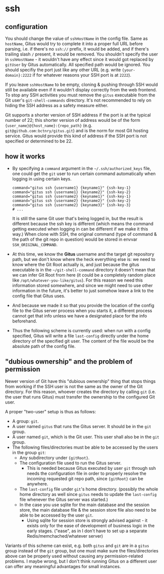 * ssh

** configuration

You should change the value of =sshHostName= in the config file. Same as =hostName=, Gitus would try to complete it into a proper full URL before parsing, i.e. if there's no =ssh://= prefix, it would be added, and if there's trailing slash =/= present, it would be removed. You shouldn't specify the user in =sshHostName= - it wouldn't have any effect since it would got replaced by =gitUser= by Gitus automatically. All specified path would be ignored. You should specifiy the port just like any other URL (e.g. write ={your-domain}:2222= if for whatever reasons your SSH port is at =2222=).

If you leave =sshHostName= to be empty, cloning & pushing through SSH would still be available even if it wouldn't display correctly from the web frontend. To stop any SSH activities you must remove the =gitus= executable from the Git user's =git-shell-commands= directory. It's not recommended to rely on hiding the SSH address as a safety measure either.

Git supports a shorter version of SSH address if the port is at the typical number of 22; this shorter version of address would be of the form ={user_name}@{host_name}:{repo_path}= (e.g. =git@github.com:bctnry/gitus.git=) and is the norm for most Git hosting service. Gitus would provide this kind of address if the SSH port is not specified or determined to be 22.

** how it works

+ By specifying a =command= argument in the =~/.ssh/authorized_keys= file, one could get the =git= user to run certain command automatically when logging in using certain keys.

  #+begin_src
    command="gitus ssh {username1} {keyname1}" {ssh-key-1}
    command="gitus ssh {username1} {keyname2}" {ssh-key-2}
    command="gitus ssh {username2} {keyname1}" {ssh-key-1}
    command="gitus ssh {username2} {keyname2}" {ssh-key-2}
    command="gitus ssh {username2} {keyname3}" {ssh-key-3}
    # ...
  #+end_src

  It is still the same Git user that's being logged in, but the result is different because the ssh key is different (which means the command getting executed when logging in can be different if we make it this way.) When clone with SSH, the original command (type of command & the path of the git repo in question) would be stored in envvar =SSH_ORIGINAL_COMMAND=.
+ At this time, we know the *Gitus* username and the target git repository path, but we don't know where the heck everything else is: we need to know where the Git Root actually is, and just because the gitus executable is in the =~/git-shell-command= directory it doesn't mean that we can infer Git Root from here (it could be a completely random place like =/opt/whatever-you-like/gitus=). For this reason we need this information stored somewhere, and since we might need to use other information in the future, it's better to just somehow leave a link to the config file that Gitus uses.
+ And because we made it so that you provide the location of the config file to the Gitus server process when you starts it, a different process cannot get that info unless we have a designated place for the info beforehand.
+ Thus the following scheme is currently used: when run with a config specified, Gitus will write a file =last-config= directly under the home directory of the specified git user. The content of the file would be the absolute path of the config file.

** "dubious ownership" and the problem of permission

Newer version of Git have this "dubious ownership" thing that stops things from working if the SSH user is not the same as the owner of the Git directory. For this reason, whoever creates the directory by calling =git= (i.e. the user that runs Gitus) must transfer the ownership to the configured Git user.

A proper "two-user" setup is thus as follows:

+ A group: =git=.
+ A user named =gitus= that runs the Gitus server. It should be in the =git= group.
+ A user named =git=, which is the Git user. This user shall also be in the =git= group.
+ The following files/directories must be able to be accessed by the users in the group =git=:
  + Any subdirectory under ={gitRoot}=.
  + The configuration file used to run the Gitus server.
    + This is needed because Gitus executed by user =git= through ssh needs the configuration file in order to properly resolve the incoming requested git repo path, since ={gitRoot}= can be anywhere.
  + The =last-config= file under =git='s home directory. (possibly the whole home directory as well since =gitus= needs to update the =last-config= file whenever the Gitus server was started.)
  + In the case you use sqlite for the main database and the session store, the main database file & the session store file also need to be able to be accessed by the user =git=.
    + Using sqlite for session store is strongly advised against - it exists only for the ease of development of business logic in the early stages. ("ease", as in I don't have to set up a separate Redis/memchached/whatever server)

Variants of this scheme can exist, e.g. both =gitus= and =git= are in a =gitus= group instead of the =git= group, but one must make sure the files/directories above can be properly used without causing any permission-related problems. I maybe wrong, but I don't think running Gitus on a different user can offer any meaningful advantages for small instances.
    

